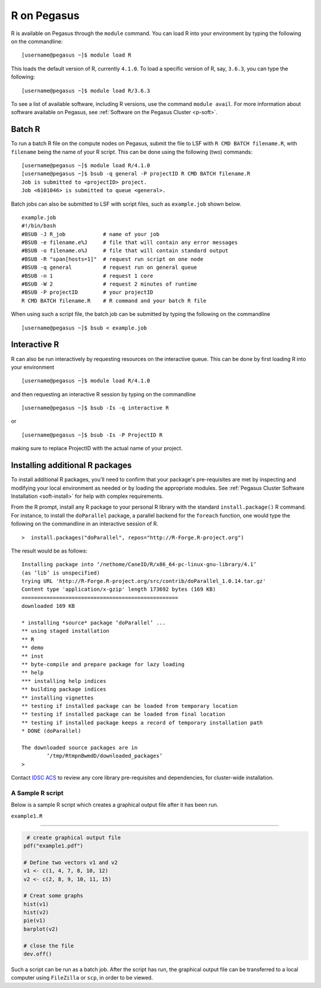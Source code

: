 R on Pegasus
============

R is available on Pegasus through the ``module`` command. You can load 
R into your environment by typing the following on the commandline:

::

    [username@pegasus ~]$ module load R

This loads the default version of R, currently ``4.1.0``. To load a specific
version of R, say, ``3.6.3``, you can type the following:

::

    [username@pegasus ~]$ module load R/3.6.3


To see a list of available software, including R versions, use the command 
``module avail``. For more information about software available on Pegasus, 
see :ref:`Software on the Pegasus Cluster <p-soft>`.

Batch R
-------

To run a batch R file on the compute nodes on Pegasus, submit the file to LSF
with ``R CMD BATCH filename.R``, with ``filename`` being the name of your R script.
This can be done using the following (two) commands:

::

    [username@pegasus ~]$ module load R/4.1.0
    [username@pegasus ~]$ bsub -q general -P projectID R CMD BATCH filename.R
    Job is submitted to <projectID> project.
    Job <6101046> is submitted to queue <general>.

Batch jobs can also be submitted to LSF with script files, such as 
``example.job`` shown below.

::

    example.job
    #!/bin/bash
    #BSUB -J R_job            # name of your job
    #BSUB -e filename.e%J     # file that will contain any error messages
    #BSUB -o filename.o%J     # file that will contain standard output
    #BSUB -R "span[hosts=1]"  # request run script on one node
    #BSUB -q general          # request run on general queue
    #BSUB -n 1                # request 1 core
    #BSUB -W 2                # request 2 minutes of runtime
    #BSUB -P projectID        # your projectID
    R CMD BATCH filename.R    # R command and your batch R file

When using such a script file, the batch job can be submitted by typing the 
following on the commandline

::

    [username@pegasus ~]$ bsub < example.job

Interactive R
-------------

R can also be run interactively by requesting resources on
the interactive queue. This can be done by first loading R into your 
environment

::

[username@pegasus ~]$ module load R/4.1.0

and then requesting an interactive R session by typing on the commandline

::

[username@pegasus ~]$ bsub -Is -q interactive R

or 

::

[username@pegasus ~]$ bsub -Is -P ProjectID R

making sure to replace ProjectID with the actual name of your project.

Installing additional R packages
--------------------------------

To install additional R packages, you'll need to confirm that your package's 
pre-requisites are met by inspecting and modifying your local environment as needed 
or by loading the appropriate modules. See :ref:`Pegasus Cluster 
Software Installation <soft-install>` for help with complex requirements.

From the R prompt, install any R package to your personal R library with
the standard ``install.package()`` R command. For instance, to install the 
``doParallel`` package, a parallel backend for the ``foreach``
function, one would type the following on the commandline in an interactive 
session of R.

::

    >  install.packages("doParallel", repos="http://R-Forge.R-project.org")

The result would be as follows:

::

  Installing package into ‘/nethome/CaneID/R/x86_64-pc-linux-gnu-library/4.1’
  (as ‘lib’ is unspecified)
  trying URL 'http://R-Forge.R-project.org/src/contrib/doParallel_1.0.14.tar.gz'
  Content type 'application/x-gzip' length 173692 bytes (169 KB)
  ==================================================
  downloaded 169 KB

  * installing *source* package ‘doParallel’ ...
  ** using staged installation
  ** R
  ** demo
  ** inst
  ** byte-compile and prepare package for lazy loading
  ** help
  *** installing help indices
  ** building package indices
  ** installing vignettes
  ** testing if installed package can be loaded from temporary location
  ** testing if installed package can be loaded from final location
  ** testing if installed package keeps a record of temporary installation path
  * DONE (doParallel)

  The downloaded source packages are in
  	  ‘/tmp/RtmpnBwmdD/downloaded_packages’
  >

Contact `IDSC ACS <mailto:hpc@ccs.miami.edu>`_ to review any core library 
pre-requisites and dependencies, for cluster-wide installation.  


A Sample R script
~~~~~~~~~~~~~~~~~~

Below is a sample R script which creates a graphical output file after it has been
run.

``example1.R``

--------------

.. code:: r

     # create graphical output file
    pdf("example1.pdf")

    # Define two vectors v1 and v2
    v1 <- c(1, 4, 7, 8, 10, 12)
    v2 <- c(2, 8, 9, 10, 11, 15)

    # Creat some graphs
    hist(v1)
    hist(v2)
    pie(v1)
    barplot(v2)

    # close the file
    dev.off() 

Such a script can be run as a batch job. After the script has run, the 
graphical output file can be transferred to a local computer using 
``FileZilla`` or ``scp``, in order to be viewed. 
